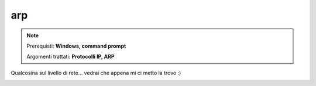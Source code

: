 ===
arp
===

.. note::

    Prerequisti: **Windows, command prompt**
    
    Argomenti trattati: **Protocolli IP, ARP**
      
    
.. Qui inizia il testo dell'esperienza


Qualcosina sul livello di rete... vedrai che appena mi ci metto la trovo :)


.. image:: images/arp.png
